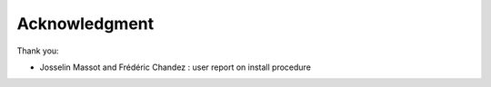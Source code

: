 Acknowledgment
==============

Thank you:

- Josselin Massot and Frédéric Chandez : user report on install procedure
